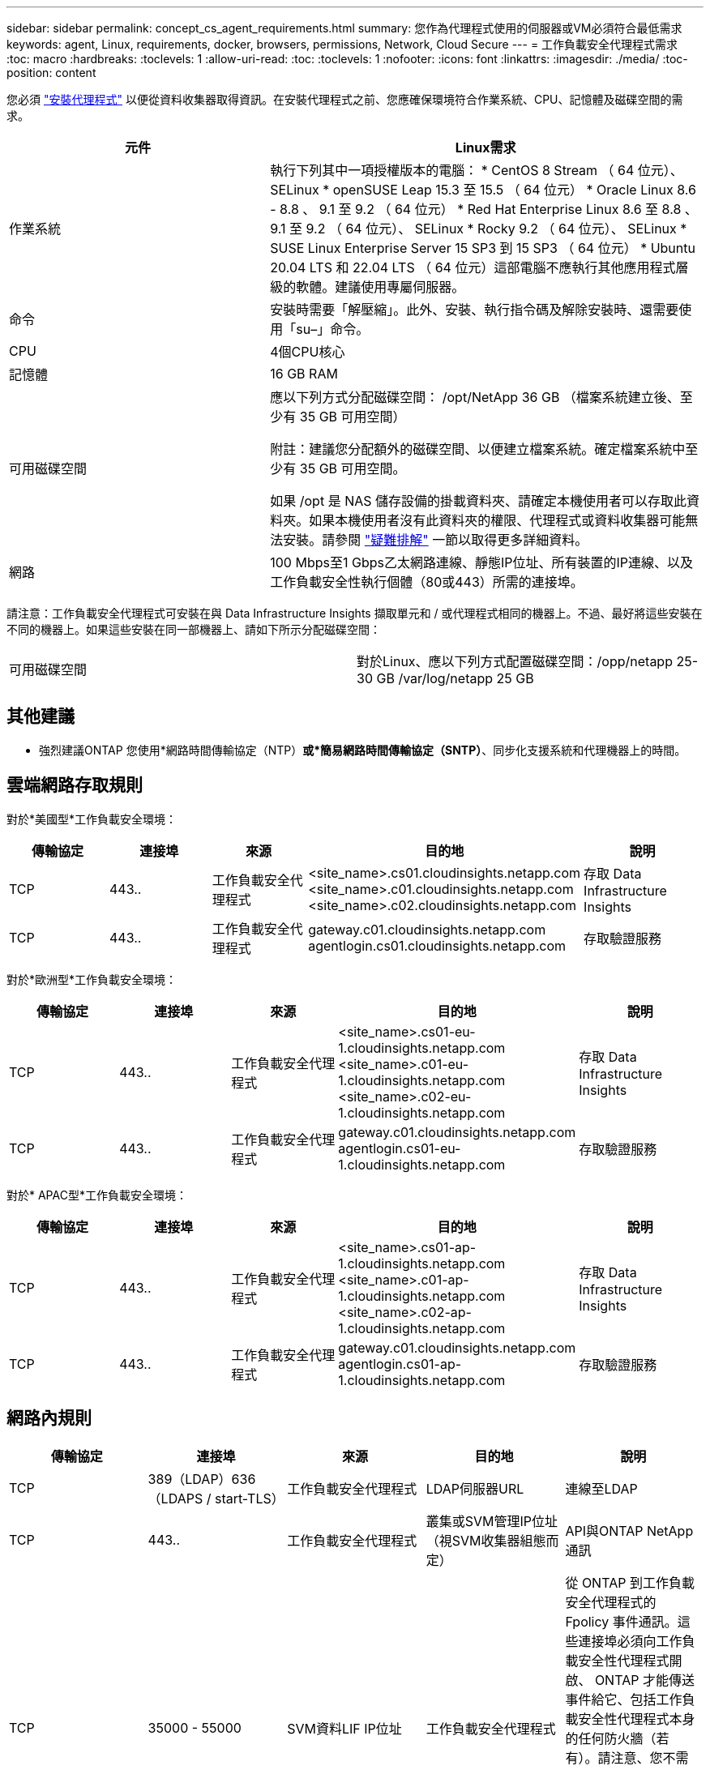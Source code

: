---
sidebar: sidebar 
permalink: concept_cs_agent_requirements.html 
summary: 您作為代理程式使用的伺服器或VM必須符合最低需求 
keywords: agent, Linux, requirements, docker, browsers, permissions, Network, Cloud Secure 
---
= 工作負載安全代理程式需求
:toc: macro
:hardbreaks:
:toclevels: 1
:allow-uri-read: 
:toc: 
:toclevels: 1
:nofooter: 
:icons: font
:linkattrs: 
:imagesdir: ./media/
:toc-position: content


[role="lead"]
您必須 link:task_cs_add_agent.html["安裝代理程式"] 以便從資料收集器取得資訊。在安裝代理程式之前、您應確保環境符合作業系統、CPU、記憶體及磁碟空間的需求。

[cols="36,60"]
|===
| 元件 | Linux需求 


| 作業系統 | 執行下列其中一項授權版本的電腦： * CentOS 8 Stream （ 64 位元）、 SELinux * openSUSE Leap 15.3 至 15.5 （ 64 位元） * Oracle Linux 8.6 - 8.8 、 9.1 至 9.2 （ 64 位元） * Red Hat Enterprise Linux 8.6 至 8.8 、 9.1 至 9.2 （ 64 位元）、 SELinux * Rocky 9.2 （ 64 位元）、 SELinux * SUSE Linux Enterprise Server 15 SP3 到 15 SP3 （ 64 位元） * Ubuntu 20.04 LTS 和 22.04 LTS （ 64 位元）這部電腦不應執行其他應用程式層級的軟體。建議使用專屬伺服器。 


| 命令 | 安裝時需要「解壓縮」。此外、安裝、執行指令碼及解除安裝時、還需要使用「su–」命令。 


| CPU | 4個CPU核心 


| 記憶體 | 16 GB RAM 


| 可用磁碟空間 | 應以下列方式分配磁碟空間：
/opt/NetApp 36 GB （檔案系統建立後、至少有 35 GB 可用空間）

附註：建議您分配額外的磁碟空間、以便建立檔案系統。確定檔案系統中至少有 35 GB 可用空間。


如果 /opt 是 NAS 儲存設備的掛載資料夾、請確定本機使用者可以存取此資料夾。如果本機使用者沒有此資料夾的權限、代理程式或資料收集器可能無法安裝。請參閱 link:task_cs_add_agent.html#troubleshooting-agent-errors["疑難排解"] 一節以取得更多詳細資料。 


| 網路 | 100 Mbps至1 Gbps乙太網路連線、靜態IP位址、所有裝置的IP連線、以及工作負載安全性執行個體（80或443）所需的連接埠。 
|===
請注意：工作負載安全代理程式可安裝在與 Data Infrastructure Insights 擷取單元和 / 或代理程式相同的機器上。不過、最好將這些安裝在不同的機器上。如果這些安裝在同一部機器上、請如下所示分配磁碟空間：

|===


| 可用磁碟空間 | 對於Linux、應以下列方式配置磁碟空間：/opp/netapp 25-30 GB /var/log/netapp 25 GB 
|===


== 其他建議

* 強烈建議ONTAP 您使用*網路時間傳輸協定（NTP）*或*簡易網路時間傳輸協定（SNTP）*、同步化支援系統和代理機器上的時間。




== 雲端網路存取規則

對於*美國型*工作負載安全環境：

[cols="5*"]
|===
| 傳輸協定 | 連接埠 | 來源 | 目的地 | 說明 


| TCP | 443.. | 工作負載安全代理程式 | <site_name>.cs01.cloudinsights.netapp.com <site_name>.c01.cloudinsights.netapp.com <site_name>.c02.cloudinsights.netapp.com | 存取 Data Infrastructure Insights 


| TCP | 443.. | 工作負載安全代理程式 | gateway.c01.cloudinsights.netapp.com agentlogin.cs01.cloudinsights.netapp.com | 存取驗證服務 
|===
對於*歐洲型*工作負載安全環境：

[cols="5*"]
|===
| 傳輸協定 | 連接埠 | 來源 | 目的地 | 說明 


| TCP | 443.. | 工作負載安全代理程式 | <site_name>.cs01-eu-1.cloudinsights.netapp.com <site_name>.c01-eu-1.cloudinsights.netapp.com <site_name>.c02-eu-1.cloudinsights.netapp.com | 存取 Data Infrastructure Insights 


| TCP | 443.. | 工作負載安全代理程式 | gateway.c01.cloudinsights.netapp.com agentlogin.cs01-eu-1.cloudinsights.netapp.com | 存取驗證服務 
|===
對於* APAC型*工作負載安全環境：

[cols="5*"]
|===
| 傳輸協定 | 連接埠 | 來源 | 目的地 | 說明 


| TCP | 443.. | 工作負載安全代理程式 | <site_name>.cs01-ap-1.cloudinsights.netapp.com <site_name>.c01-ap-1.cloudinsights.netapp.com <site_name>.c02-ap-1.cloudinsights.netapp.com | 存取 Data Infrastructure Insights 


| TCP | 443.. | 工作負載安全代理程式 | gateway.c01.cloudinsights.netapp.com agentlogin.cs01-ap-1.cloudinsights.netapp.com | 存取驗證服務 
|===


== 網路內規則

[cols="5*"]
|===
| 傳輸協定 | 連接埠 | 來源 | 目的地 | 說明 


| TCP | 389（LDAP）636（LDAPS / start-TLS） | 工作負載安全代理程式 | LDAP伺服器URL | 連線至LDAP 


| TCP | 443.. | 工作負載安全代理程式 | 叢集或SVM管理IP位址（視SVM收集器組態而定） | API與ONTAP NetApp通訊 


| TCP | 35000 - 55000 | SVM資料LIF IP位址 | 工作負載安全代理程式 | 從 ONTAP 到工作負載安全代理程式的 Fpolicy 事件通訊。這些連接埠必須向工作負載安全性代理程式開啟、 ONTAP 才能傳送事件給它、包括工作負載安全性代理程式本身的任何防火牆（若有）。請注意、您不需要保留 * 所有 * 這些連接埠、但您為此保留的連接埠必須在此範圍內。建議您先保留約 100 個連接埠、必要時增加。 


| TCP | 7. | 工作負載安全代理程式 | SVM資料LIF IP位址 | 從 Agent 回應至 SVM Data 生命 


| SSH | 22 | 工作負載安全代理程式 | 叢集管理 | CIFS/SMB 使用者封鎖所需。 
|===


== 系統規模調整

請參閱 link:concept_cs_event_rate_checker.html["事件率檢查器"] 規模調整的相關資訊文件。
